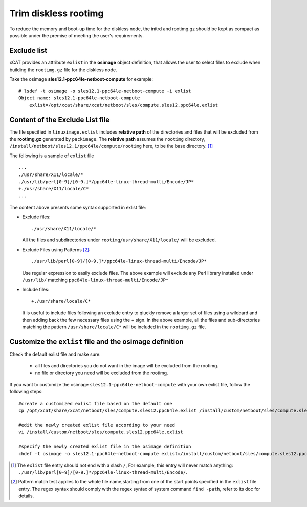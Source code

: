 Trim diskless rootimg
=====================

To reduce the memory and boot-up time for the diskless node, the initrd and rootimg.gz should be kept as compact as possible under the premise of meeting the user's requirements.

Exclude list
------------

xCAT provides an attribute ``exlist`` in the **osimage** object definition, that allows the user to select files to exclude when building the ``rootimg.gz`` file for the diskless node. 


Take the osimage **sles12.1-ppc64le-netboot-compute** for example::

  # lsdef -t osimage -o sles12.1-ppc64le-netboot-compute -i exlist
  Object name: sles12.1-ppc64le-netboot-compute
      exlist=/opt/xcat/share/xcat/netboot/sles/compute.sles12.ppc64le.exlist


Content of the Exclude List file
--------------------------------

The file specified in ``linuximage.exlist`` includes **relative path** of the directories and files that will be excluded from the **rootimg.gz** generated by ``packimage``. The **relative path** assumes the ``rootimg`` directory, ``/install/netboot/sles12.1/ppc64le/compute/rootimg`` here, to be the base directory. [1]_

The following is a sample of ``exlist`` file ::

  ...
  ./usr/share/X11/locale/*
  ./usr/lib/perl[0-9]/[0-9.]*/ppc64le-linux-thread-multi/Encode/JP*
  +./usr/share/X11/locale/C*
  ...

The content above presents some syntax supported in exlist file: 

* Exclude files::

    ./usr/share/X11/locale/*

  All the files and subdirectories under ``rootimg/usr/share/X11/locale/`` will be excluded.

..

* Exclude Files using Patterns [2]_::

    ./usr/lib/perl[0-9]/[0-9.]*/ppc64le-linux-thread-multi/Encode/JP*

  Use regular expression to easily exclude files. The above example will exclude any Perl library installed under ``/usr/lib/`` matching ``ppc64le-linux-thread-multi/Encode/JP*``

..

* Include files::

    +./usr/share/locale/C*

  It is useful to include files following an exclude entry to qiuckly remove a larger set of files using a wildcard and then adding back the few necessary files using the + sign. In the above example, all the files and sub-directories matching the pattern ``/usr/share/locale/C*`` will be included in the ``rootimg.gz`` file.


Customize the ``exlist`` file and the osimage definition 
--------------------------------------------------------

Check the default exlist file and make sure: 

 * all files and directories you do not want in the image will be excluded from the rootimg.

 * no file or directory you need will be excluded from the rootimg.


If you want to customize the osimage ``sles12.1-ppc64le-netboot-compute`` with your own exlist file, follow the following steps: ::

  #create a customized exlist file based on the default one
  cp /opt/xcat/share/xcat/netboot/sles/compute.sles12.ppc64le.exlist /install/custom/netboot/sles/compute.sles12.ppc64le.exlist
   
  #edit the newly created exlist file according to your need
  vi /install/custom/netboot/sles/compute.sles12.ppc64le.exlist 
   
  #specify the newly created exlist file in the osimage definition
  chdef -t osimage -o sles12.1-ppc64le-netboot-compute exlist=/install/custom/netboot/sles/compute.sles12.ppc64le.exlist

.. [1]  The ``exlist`` file entry should not end with a slash ``/``, For example, this entry will never match anything: ``./usr/lib/perl[0-9]/[0-9.]*/ppc64le-linux-thread-multi/Encode/``.

.. [2] Pattern match test applies to the whole file name,starting from one of the start points specified in the ``exlist`` file entry. The regex syntax should comply with the regex syntax of system command ``find -path``, refer to its doc for details.
